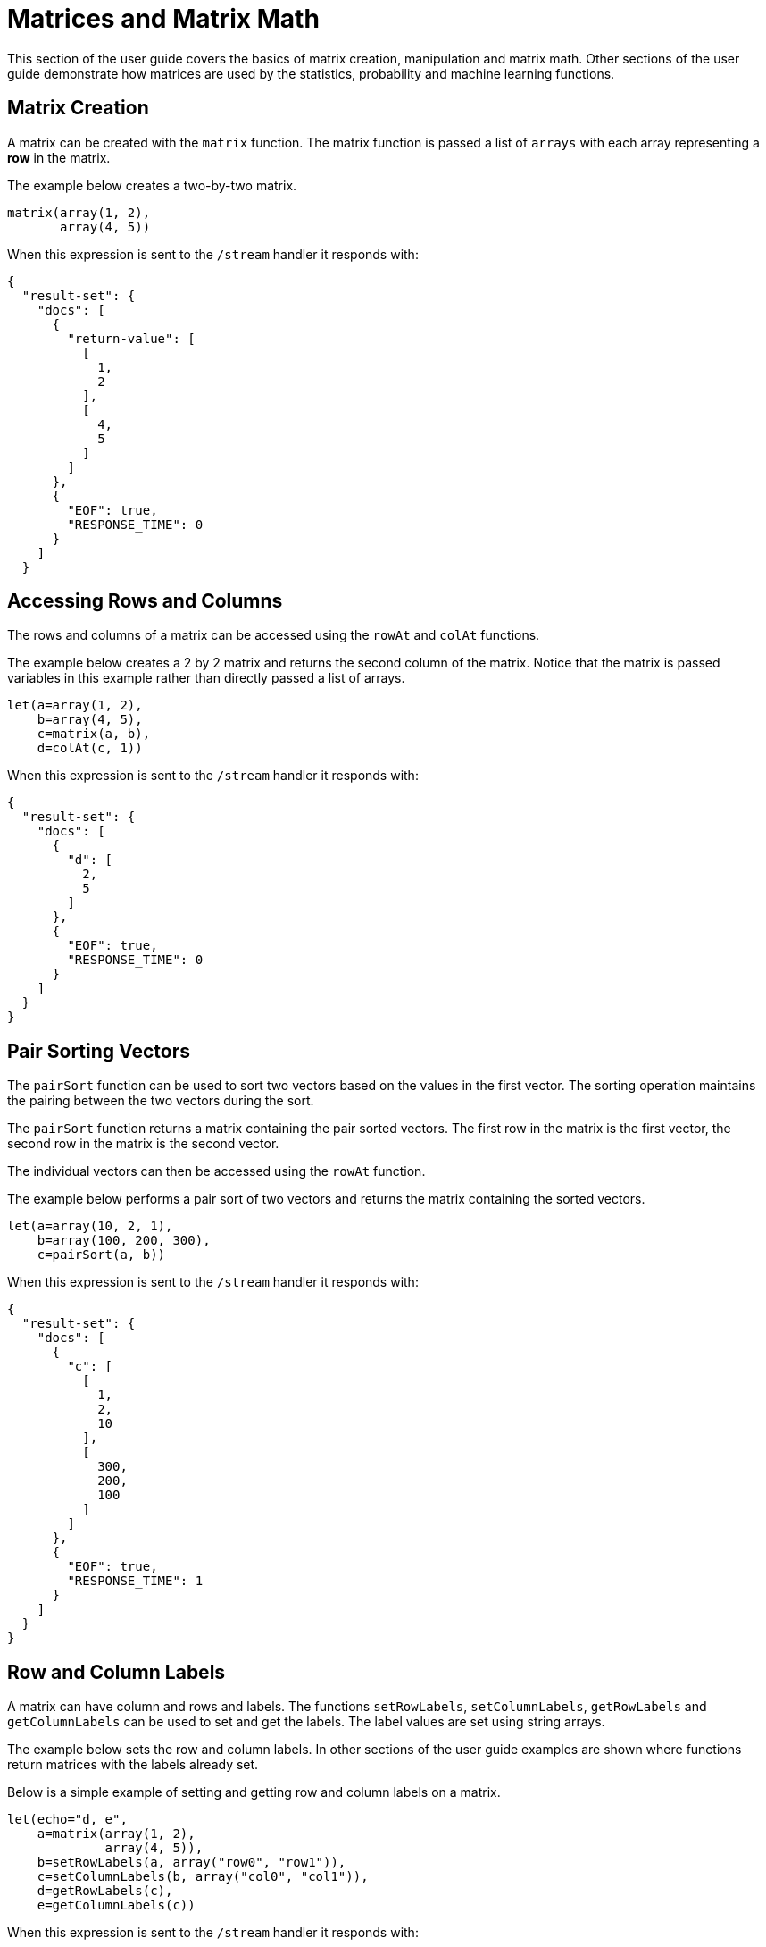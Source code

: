 = Matrices and Matrix Math
// Licensed to the Apache Software Foundation (ASF) under one
// or more contributor license agreements.  See the NOTICE file
// distributed with this work for additional information
// regarding copyright ownership.  The ASF licenses this file
// to you under the Apache License, Version 2.0 (the
// "License"); you may not use this file except in compliance
// with the License.  You may obtain a copy of the License at
//
//   http://www.apache.org/licenses/LICENSE-2.0
//
// Unless required by applicable law or agreed to in writing,
// software distributed under the License is distributed on an
// "AS IS" BASIS, WITHOUT WARRANTIES OR CONDITIONS OF ANY
// KIND, either express or implied.  See the License for the
// specific language governing permissions and limitations
// under the License.

This section of the user guide covers the
basics of matrix creation, manipulation and matrix math. Other sections
of the user guide demonstrate how matrices are used by the statistics,
probability and machine learning functions.

== Matrix Creation

A matrix can be created with the `matrix` function.
The matrix function is passed a list of `arrays` with
each array representing a *row* in the matrix.

The example below creates a two-by-two matrix.

[source,text]
----
matrix(array(1, 2),
       array(4, 5))
----

When this expression is sent to the `/stream` handler it
responds with:

[source,json]
----
{
  "result-set": {
    "docs": [
      {
        "return-value": [
          [
            1,
            2
          ],
          [
            4,
            5
          ]
        ]
      },
      {
        "EOF": true,
        "RESPONSE_TIME": 0
      }
    ]
  }
----

== Accessing Rows and Columns

The rows and columns of a matrix can be accessed using the `rowAt`
and `colAt` functions.

The example below creates a 2 by 2 matrix and returns the second column of the matrix.
Notice that the matrix is passed variables in this example rather than
directly passed a list of arrays.

[source,text]
----
let(a=array(1, 2),
    b=array(4, 5),
    c=matrix(a, b),
    d=colAt(c, 1))
----

When this expression is sent to the `/stream` handler it
responds with:

[source,json]
----
{
  "result-set": {
    "docs": [
      {
        "d": [
          2,
          5
        ]
      },
      {
        "EOF": true,
        "RESPONSE_TIME": 0
      }
    ]
  }
}
----

== Pair Sorting Vectors

The `pairSort` function can be used to sort two vectors based on the values in
the first vector. The sorting operation maintains the pairing between
the two vectors during the sort.

The `pairSort` function returns a matrix containing the
pair sorted vectors. The first row in the matrix is the first vector,
the second row in the matrix is the second vector.

The individual vectors can then be accessed using the `rowAt` function.

The example below performs a pair sort of two vectors and returns the
matrix containing the sorted vectors.

----
let(a=array(10, 2, 1),
    b=array(100, 200, 300),
    c=pairSort(a, b))
----

When this expression is sent to the `/stream` handler it
responds with:

[source,json]
----
{
  "result-set": {
    "docs": [
      {
        "c": [
          [
            1,
            2,
            10
          ],
          [
            300,
            200,
            100
          ]
        ]
      },
      {
        "EOF": true,
        "RESPONSE_TIME": 1
      }
    ]
  }
}
----


== Row and Column Labels

A matrix can have column and rows and labels. The functions
`setRowLabels`, `setColumnLabels`, `getRowLabels` and `getColumnLabels`
can be used to set and get the labels. The label values
are set using string arrays.

The example below sets the row and column labels. In other sections of the
user guide examples are shown where functions return matrices
with the labels already set.

Below is a simple example of setting and
getting row and column labels
on a matrix.

[source,text]
----
let(echo="d, e",
    a=matrix(array(1, 2),
             array(4, 5)),
    b=setRowLabels(a, array("row0", "row1")),
    c=setColumnLabels(b, array("col0", "col1")),
    d=getRowLabels(c),
    e=getColumnLabels(c))
----

When this expression is sent to the `/stream` handler it
responds with:

[source,json]
----
{
  "result-set": {
    "docs": [
      {
        "d": [
          "row0",
          "row1"
        ],
        "e": [
          "col0",
          "col1"
        ]
      },
      {
        "EOF": true,
        "RESPONSE_TIME": 0
      }
    ]
  }
}
----

== Matrix Attributes

A matrix can also have an arbitrary set of named attributes associated
with it. Certain functions, such as the `termVectors` function,
return matrices that contain attributes that describe data in the matrix.

Attributes can be retrieved by name using the `getAttribute` function and
the entire attribute map can be returned using the `getAttributes`
function.

== Matrix Dimensions

The dimensions of a matrix can be determined using the
`rowCount` and `columnCount` functions.

The example below retrieves the dimensions of a matrix.

[source,text]
----
let(echo="b,c",
    a=matrix(array(1, 2, 3),
             array(4, 5, 6)),
    b=rowCount(a),
    c=columnCount(a))
----

When this expression is sent to the `/stream` handler it
responds with:

[source,json]
----
{
  "result-set": {
    "docs": [
      {
        "b": 2,
        "c": 3
      },
      {
        "EOF": true,
        "RESPONSE_TIME": 0
      }
    ]
  }
}
----

== Matrix Transposition

A matrix can be https://en.wikipedia.org/wiki/Transpose[transposed]
using the `transpose` function.

An example of matrix transposition is shown below:

[source,text]
----
let(a=matrix(array(1, 2),
             array(4, 5)),
    b=transpose(a))
----

When this expression is sent to the `/stream` handler it
responds with:

[source,json]
----
{
  "result-set": {
    "docs": [
      {
        "b": [
          [
            1,
            4
          ],
          [
            2,
            5
          ]
        ]
      },
      {
        "EOF": true,
        "RESPONSE_TIME": 24
      }
    ]
  }
}
----

== Matrix Summations

The rows and columns of a matrix can be summed with the `sumRows` and `sumColumns` functions.
Below is an example of the `sumRows` function which returns an
array with the sum of each row.

[source,text]
----
let(a=matrix(array(1, 2, 3),
             array(4, 5, 6)),
    b=sumRows(a))
----

When this expression is sent to the `/stream` handler it
responds with:

[source,json]
----
{
  "result-set": {
    "docs": [
      {
        "b": [
          6,
          15
        ]
      },
      {
        "EOF": true,
        "RESPONSE_TIME": 2
      }
    ]
  }
}
----

The `grandSum` function returns the sum of all values in the matrix.
Below is an example of the `grandSum` function:

[source,text]
----
let(a=matrix(array(1, 2, 3),
             array(4, 5, 6)),
    b=grandSum(a))
----

When this expression is sent to the `/stream` handler it
responds with:

[source,json]
----
{
  "result-set": {
    "docs": [
      {
        "b": 21
      },
      {
        "EOF": true,
        "RESPONSE_TIME": 0
      }
    ]
  }
}
----

== Scalar Matrix Math

The same scalar math functions that apply to vectors can also be applied to matrices: `scalarAdd`, `scalarSubtract`,
`scalarMultiply`, `scalarDivide`. Below is an example of the `scalarAdd` function
which adds a scalar value to each element in a matrix.


[source,text]
----
let(a=matrix(array(1, 2),
             array(4, 5)),
    b=scalarAdd(10, a))
----

When this expression is sent to the `/stream` handler it
responds with:

[source,json]
----
{
  "result-set": {
    "docs": [
      {
        "b": [
          [
            11,
            12
          ],
          [
            14,
            15
          ]
        ]
      },
      {
        "EOF": true,
        "RESPONSE_TIME": 0
      }
    ]
  }
}
----

== Matrix Addition and Subtraction

Two matrices can be added and subtracted using the `ebeAdd` and `ebeSubtract` functions,
which perform element-by-element addition
and subtraction of matrices.

Below is a simple example of an element-by-element addition of a matrix by itself:

[source,text]
----
let(a=matrix(array(1, 2),
             array(4, 5)),
    b=ebeAdd(a, a))
----

When this expression is sent to the `/stream` handler it
responds with:

[source,json]
----
{
  "result-set": {
    "docs": [
      {
        "b": [
          [
            2,
            4
          ],
          [
            8,
            10
          ]
        ]
      },
      {
        "EOF": true,
        "RESPONSE_TIME": 0
      }
    ]
  }
}
----

== Matrix Multiplication

Matrix multiplication can be accomplished using the `matrixMult` function. Below is a simple
example of matrix multiplication:

[source,text]
----
let(a=matrix(array(1, 2),
             array(4, 5)),
    b=matrix(array(11, 12),
             array(14, 15)),
    c=matrixMult(a, b))
----

When this expression is sent to the `/stream` handler it
responds with:

[source,json]
----
{
  "result-set": {
    "docs": [
      {
        "c": [
          [
            39,
            42
          ],
          [
            114,
            123
          ]
        ]
      },
      {
        "EOF": true,
        "RESPONSE_TIME": 0
      }
    ]
  }
}
----